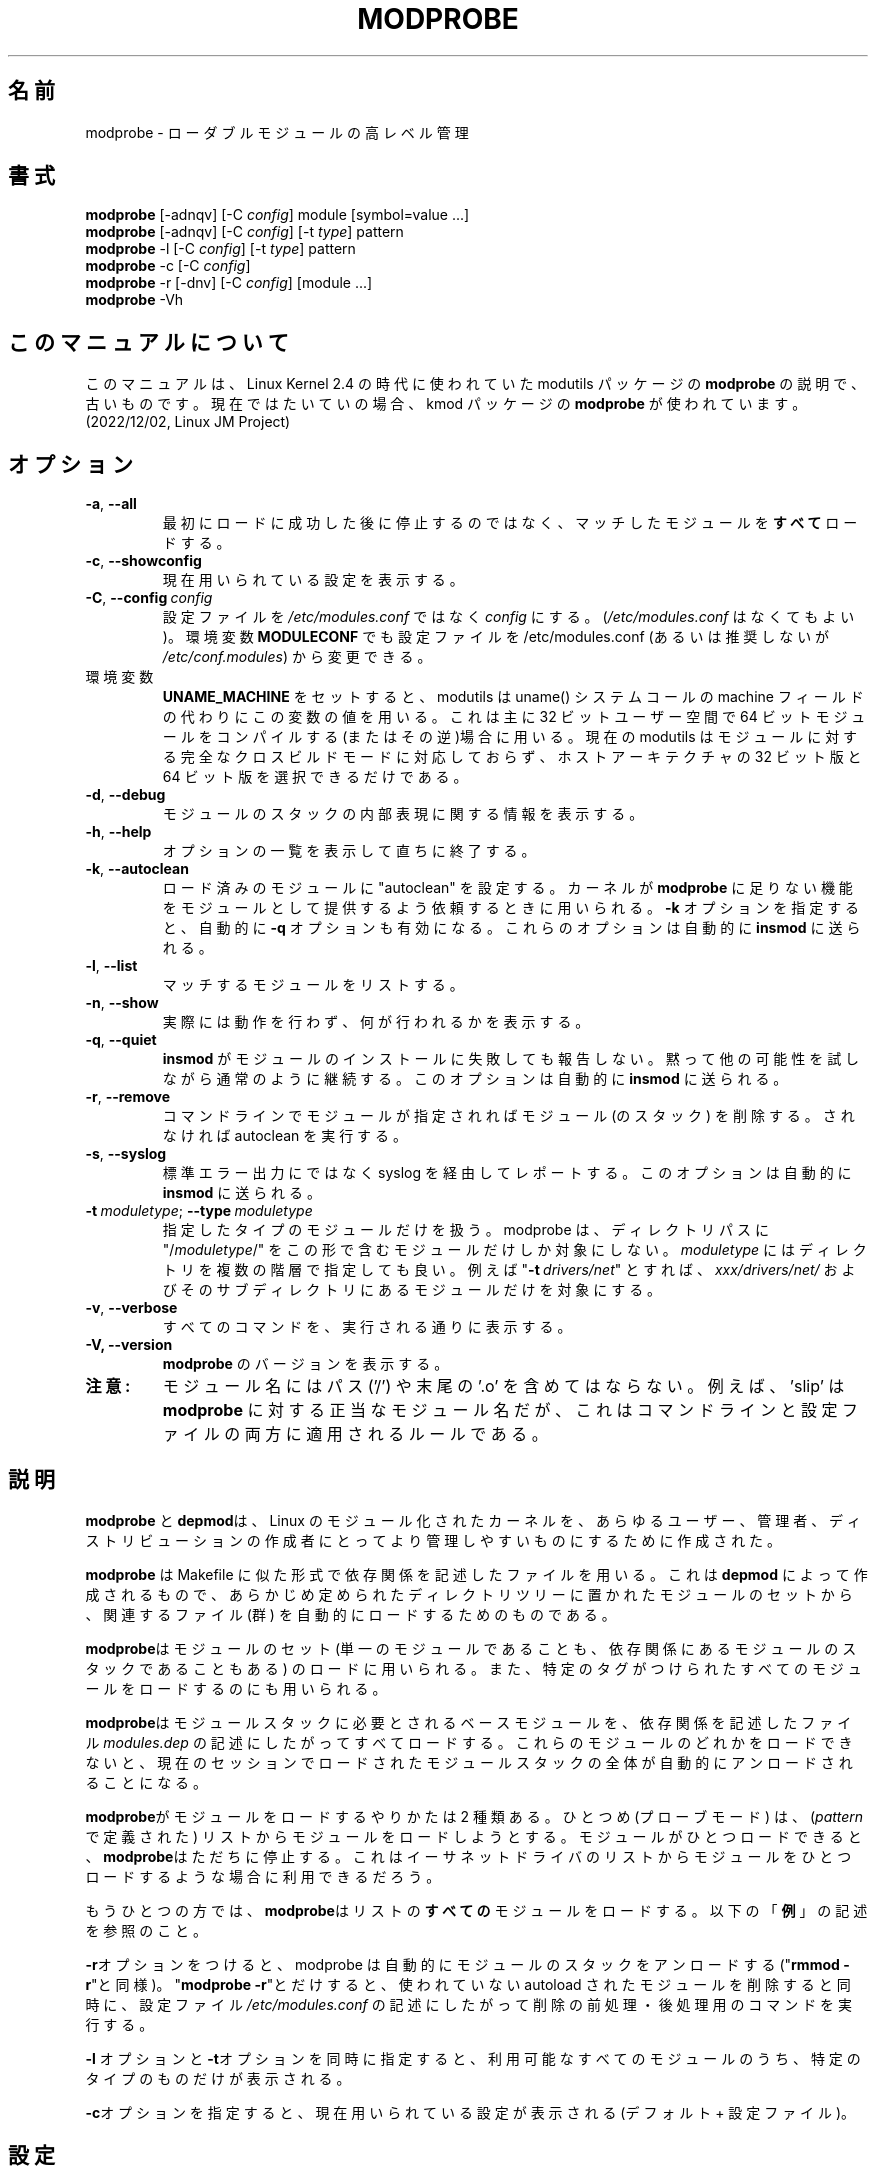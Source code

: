 .\" Copyright (c) 1994, 1995 Jacques Gelinas (jacques@solucorp.qc.ca)
.\" Copyright (c) 1995, 1999 Bjorn Ekwall (bj0rn@blox.se)
.\" This program is distributed according to the Gnu General Public License.
.\" See the file COPYING in the base distribution directory
.\"
.\" Japanese Version Copyright (c) 2000 NAKANO Takeo all rights reserved.
.\" Translated Thu 12 Oct 2000 by NAKANO Takeo <nakano@apm.seikei.ac.jp>
.\" Updated Sun 28 Jan 2001 by Kentaro Shirakata <argrath@ub32.org>
.\" Updated Tue  4 Apr 2001 by Kentaro Shirakata <argrath@ub32.org>
.\" Updated Fri 30 Nov 2001 by Kentaro Shirakata <argrath@ub32.org>
.\" Updated Mon 18 Mar 2002 by Kentaro Shirakata <argrath@ub32.org>
.\" Updated Sun 23 Feb 2003 by Kentaro Shirakata <argrath@ub32.org>
.\"
.TH MODPROBE 8 "February 4, 2002" Linux "Linux Module Support"
.SH 名前
modprobe \- ローダブルモジュールの高レベル管理
.SH 書式
.hy 0
.B modprobe
[\-adnqv]\ [\-C\ \fIconfig\fR]\ module\ [symbol=value\ ...]
.br
.B modprobe
[\-adnqv] [\-C\ \fIconfig\fR] [\-t\ \fItype\fR] pattern
.br
.B modprobe
\-l [\-C\ \fIconfig\fR] [\-t\ \fItype\fR] pattern
.br
.B modprobe
\-c [\-C\ \fIconfig\fR]
.br
.B modprobe
\-r [\-dnv] [\-C\ \fIconfig\fR] [module ...]
.br
.B modprobe
-Vh
.SH このマニュアルについて
このマニュアルは、Linux Kernel 2.4 の時代に使われていた modutils
パッケージの \fBmodprobe\fP の説明で、古いものです。現在ではたいていの場合、
kmod パッケージの \fBmodprobe\fP が使われています。(2022/12/02,
Linux JM Project)
.SH オプション
.TP
.BR \-a ", " \-\-all
最初にロードに成功した後に停止するのではなく、
マッチしたモジュールを\fBすべて\fPロードする。
.TP
.BR \-c ", " \-\-showconfig
現在用いられている設定を表示する。
.TP
\fB\-C\fR,\ \fB\-\-config\fR\ \fIconfig\fR
設定ファイルを \fI/etc/modules.conf\fR ではなく \fIconfig\fR にする。
.RI ( /etc/modules.conf
はなくてもよい)。
環境変数 \fBMODULECONF\fR でも設定ファイルを /etc/modules.conf
(あるいは推奨しないが \fI/etc/conf.modules\fR) から変更できる。
.TP
環境変数
.B UNAME_MACHINE
をセットすると、modutils は uname() システムコールの machine フィールドの
代わりにこの変数の値を用いる。
これは主に 32 ビットユーザー空間で 64 ビットモジュールをコンパイルする
(またはその逆)場合に用いる。
現在の modutils はモジュールに対する完全なクロスビルドモードに対応しておらず、
ホストアーキテクチャの 32 ビット版と 64 ビット版を選択できるだけである。
.TP
.BR \-d ", " \-\-debug
モジュールのスタックの内部表現に関する情報を表示する。
.TP
.BR \-h ", " \-\-help
オプションの一覧を表示して直ちに終了する。
.TP
.BR \-k ", " \-\-autoclean
ロード済みのモジュールに "autoclean" を設定する。
カーネルが
.B modprobe
に足りない機能をモジュールとして提供するよう依頼するときに用いられる。
\fB\-k\fR オプションを指定すると、自動的に \fB\-q\fR オプションも有効になる。
これらのオプションは自動的に \fBinsmod\fR に送られる。
.TP
.BR \-l ", " \-\-list
マッチするモジュールをリストする。
.TP
.BR \-n ", " \-\-show
実際には動作を行わず、何が行われるかを表示する。
.TP
.BR \-q ", " \-\-quiet
\fBinsmod\fR がモジュールのインストールに失敗しても報告しない。
黙って他の可能性を試しながら通常のように継続する。
このオプションは自動的に \fBinsmod\fR に送られる。
.TP
.BR \-r ", " \-\-remove
コマンドラインでモジュールが指定されればモジュール (のスタック) を削除する。
されなければ autoclean を実行する。
.TP
.BR \-s ", " \-\-syslog
標準エラー出力にではなく syslog を経由してレポートする。
このオプションは自動的に \fBinsmod\fR に送られる。
.TP
\fB\-t\fR\ \fImoduletype\fR;\ \fB\-\-type\fR\ \fImoduletype\fR
指定したタイプのモジュールだけを扱う。
modprobe は、ディレクトリパスに "/\fImoduletype\fR/"
をこの形で含むモジュールだけしか対象にしない。
\fImoduletype\fR にはディレクトリを複数の階層で指定しても良い。例えば
"\fB\-t\fR\ \fIdrivers/net\fR" とすれば、 
\fIxxx/drivers/net/\fR およびそのサブディレクトリにあるモジュールだけを
対象にする。
.TP
.BR \-v ", " \-\-verbose
すべてのコマンドを、実行される通りに表示する。
.TP
.BR "\-V, \-\-version"
\fBmodprobe\fR のバージョンを表示する。
.TP
.B 注意:
モジュール名にはパス ('/') や末尾の '.o' を含めてはならない。
例えば、 'slip' は
.B modprobe
に対する正当なモジュール名だが、
'/lib/modules/2.2.19/net/slip' や 'slip.o' は不正である。
これはコマンドラインと設定ファイルの両方に適用されるルールである。
.SH 説明
\fBmodprobe\fR と \fBdepmod\fRは、Linux のモジュール化されたカーネルを、
あらゆるユーザー、管理者、ディストリビューションの作成者にとって
より管理しやすいものにするために作成された。
.PP
\fBmodprobe\fR は Makefile に似た形式で依存関係を記述したファイルを用いる。
これは \fBdepmod\fR によって作成されるもので、
あらかじめ定められたディレクトリツリーに置かれたモジュールのセットから、
関連するファイル (群) を自動的にロードするためのものである。
.PP
\fBmodprobe\fRはモジュールのセット (単一のモジュールであることも、
依存関係にあるモジュールのスタックであることもある) のロードに用いられる。
また、特定のタグがつけられたすべてのモジュールをロードするのにも用いられる。
.PP
\fBmodprobe\fRはモジュールスタックに必要とされるベースモジュールを、
依存関係を記述したファイル \fImodules.dep\fR の記述にしたがって
すべてロードする。これらのモジュールのどれかをロードできないと、
現在のセッションでロードされたモジュールスタックの全体が
自動的にアンロードされることになる。
.PP
\fBmodprobe\fRがモジュールをロードするやりかたは 2 種類ある。
ひとつめ (プローブモード) は、
(\fIpattern\fR で定義された) リストからモジュールをロードしようとする。
モジュールがひとつロードできると、\fBmodprobe\fRはただちに停止する。
これはイーサネットドライバのリストから
モジュールをひとつロードするような場合に利用できるだろう。
.PP
もうひとつの方では、\fBmodprobe\fRはリストの\fBすべての\fPモジュールを
ロードする。以下の「\fB例\fP」の記述を参照のこと。
.PP
\fB\-r\fRオプションをつけると、 modprobe は自動的にモジュールのスタックを
アンロードする("\fBrmmod \-r\fR"と同様)。
"\fBmodprobe \-r\fR"とだけすると、
使われていない autoload されたモジュールを削除すると同時に、
設定ファイル \fI/etc/modules.conf\fR の記述にしたがって
削除の前処理・後処理用のコマンドを実行する。
.PP
\fB\-l\fR オプションと\fB\-t\fRオプションを同時に指定すると、
利用可能なすべてのモジュールのうち、特定のタイプのものだけが表示される。
.PP
\fB\-c\fRオプションを指定すると、
現在用いられている設定が表示される (デフォルト + 設定ファイル)。
.SH 設定
\fBmodprobe\fR(と\fBdepmod\fR)の動作は、設定ファイル
\fI/etc/modules.conf\fRによって変更できる (このファイルはなくてもよい)。
.PP
このファイルに記述できる内容の詳細や、\fBdepmod\fRと
\fBmodprobe\fRが用いるデフォルトの設定に関しては
\fBmodules.conf\fR(5)を参照のこと。
.PP
モジュールがカーネルによって "autoload" された場合は、
削除の前処理・後処理のコマンドは\fB実行されない\fPことに注意。
将来サポートされる予定の「永続型モジュール保存 (persistent module storage)」
に期待して欲しい。
.\"NAKANO 訳語？
.PP
削除の前後処理の機能を用いたい場合は、
kerneld の autoload を使わないようにして、
以下のような行を \fBcrontab\fR に書きこむ必要がある
(これは kmod システムによっても用いられる)。
以下では autoclean を 2 分おきに行っている。
.sp
.nf
 */2 * * * * test \-f /proc/modules && /sbin/modprobe \-r
.fi
.SH 動作ルール
\fBmodprobe\fRは、現在のカーネルリリース向けにコンパイルされたモジュールを
含むディレクトリをまず最初に見る。
そこにモジュールがなければ、\fBmodprobe\fRはカーネルバージョンに共通の
ディレクトリ (2.0, 2.2 など) を見る。
そこにもモジュールがなければ、
デフォルトのリリース以外のモジュールを含むディレクトリを見る。
.PP
新しい Linux をインストールしたときは、モジュールをそのカーネルのリリース
(とバージョン) に対応したディレクトリに移動すべきである。
そしてこのディレクトリから「デフォルト」のディレクトリに
シンボリックリンクをはるようにする。
.PP
新しいカーネルをコンパイルして"\fBmake modules_install\fR"
コマンドを実行すると、新しいディレクトリは作成するが、
「デフォルト」のリンクは変更しない。
.PP
カーネルの配布に含まれないモジュールを入手したら、
それは \fI/lib/modules\fR 以下のバージョンには依存しないディレクトリに
配置するとよい。
.PP
以上がデフォルトの動作であるが、これは
\fI/etc/modules.conf\fR の記述によって変更できる。
.SH 例
.TP
.B modprobe \-t net
"net" という名前のディレクトリにあるモジュールのどれかひとつをロードする。
どれかのモジュールのロードに成功するまで、各モジュールがひとつづつ試みられる。
.TP
.B modprobe \-a \-t boot
"boot"という名前のディレクトリにあるすべてのモジュールがロードされる。
.TP
.B modprobe slip
これを実行すると、
s1hc.o というモジュールがまだロードされていなければロードしようとする。
slip モジュールには s1hc モジュールの機能が必要だからである。
この依存関係は、\fBdepmod\fRによって (これ以前に) 自動的に生成された
\fImodules.dep\fR というファイルに記述されている。
.TP
.B modprobe \-r slip
slip モジュールをアンロードする。
s1hc モジュールも自動的にアンロードする
(ただし ppp のような他のモジュールによって利用されていない場合)。
.SH ファイル
.nf
.IR /etc/modules.conf ( /etc/conf.modules も使えるが推奨しない)
.IR /lib/modules/*/modules.dep ,
.I  /lib/modules/*
.fi
.SH 関連項目
.BR depmod "(8), " lsmod "(8), " kerneld "(8), " ksyms "(8), " rmmod (8)
.SH セーフモード
実効 UID が 実 UID と異なる場合、 \fBmodprobe\fR は入力を非常に慎重に扱う。
最後のパラメータは(たとえ'-'で始まっていても)モジュール名として扱われる。
一つのモジュール名だけが指定でき、"変数=値"の形のオプション指定は禁止される。
モジュール名は常に文字列として扱われ、セーフモードではメタ展開は行われない。
しかし、設定ファイルから読み込んだデータはメタ展開を行う。
.PP
modprobe がカーネルから起動された場合、実効 UID は実 UID と異なるかもしれない。
これはカーネルが 2.4.0-test11 以上の時に真となる。
理想的な世界では \fBmodprobe\fR は
カーネルが正しいパラメータだけを modprobe に渡すと信用することが出来た。
しかし高レベルカーネルコードは未検証のパラメータを直接ユーザーから modprobe に渡すので、
少なくとも一つのローカル root exploit が発生する。
それで、もはや modprobe はカーネルからの入力を信用しない。
.PP
.ne 8
\fBmodprobe\fR は環境変数が以下の文字列しか含まない場合、
自動的にセーフモードとなる。
.nf
 HOME=/
 TERM=linux
 PATH=/sbin:/usr/sbin:/bin:/usr/bin
.fi
これは昔のカーネルのように実 UID と実効 UID が同じであっても、
カーネル 2.2 から 2.4.0-test11 までの カーネルから modprobe が起動されたことを検出する。
.SH ログ記録コマンド
\fI/var/log/ksymoops\fR ディレクトリが存在し、\fBmodprobe\fR がモジュールを
読み込み・削除できるようなオプションを付けて起動されていた場合、
modprobe は実行したコマンドと返り値を
\fI/var/log/ksymoops/`date\ +%Y%m%d.log`\fR のファイル名で記録する。
この自動ログ記録を停止するオプションはない。
もしこのような記録をさせたくなければ、
\fI/var/log/ksymoops\fR ディレクトリを作らなければよい。
もしディレクトリを作るなら、root が所有してモードは 644 か 600 にし、
毎日ぐらいのペースで \fBinsmod_ksymoops_clean\fR を実行するべきである。
.SH 必要なユーティリティ
.BR depmod "(8), " insmod (8)
.SH 注意
\fBmodprobe\fR に与えるパターンが (シェルによって解釈されずに)
意図通りに解釈されるようにするには、
パターンにエスケープが必要となることが多いだろう。
.SH バグ
\fBmodprobe\fR\ [ \fB\-V\fR\ |\ \fB\-\-version\fR ] は直ちに終了するべきである。
しかしながら、現在はバージョン情報を表示した後、
何もオプションが指定されなかったかのように振舞う。
.SH 著者
Jacques Gelinas (jack@solucorp.qc.ca)
.br
Bjorn Ekwall (bj0rn@blox.se)
